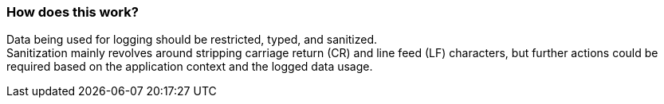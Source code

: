 === How does this work?

Data being used for logging should be restricted, typed, and sanitized. +
Sanitization mainly revolves around stripping carriage return (CR) and line feed (LF) characters, but further actions could be required based on the application context and the logged data usage.
